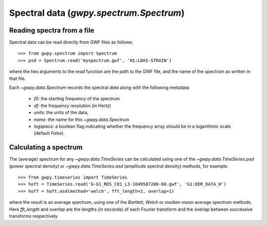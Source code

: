 ########################################
Spectral data (`gwpy.spectrum.Spectrum`)
########################################

Reading spectra from a file
===========================

Spectral data can be read directly from GWF files as follows::

    >>> from gwpy.spectrum import Spectrum
    >>> psd = Spectrum.read('myspectrum.gwf', 'H1:LDAS-STRAIN')

where the two arguments to the `read` function are the path to the GWF file, and the name of the spectrum as written in that file.

Each `~gwpy.data.Spectrum` records the spectral `data` along with the following metadata:

  - `f0`: the starting frequency of the spectrum
  - `df`: the frequency resolution (in Hertz)
  - `units`: the units of the data,
  - `name`: the name for this `~gwpy.data.Spectrum`
  - `logspace`: a boolean flag indicating whether the frequency array should be in a logarithmic scale (default `False`).

Calculating a spectrum
======================

The (average) spectrum for any `~gwpy.data.TimeSeries` can be calculated using one of the `~gwpy.data.TimeSeries.psd` (power spectral density) or `~gwpy.data.TimeSeries.asd` (amplitude spectral density) methods, for example::

    >>> from gwpy.timeseries import TimeSeries
    >>> hoft = TimeSeries.read('G-G1_RDS_C01_L3-1049587200-60.gwf', 'G1:DER_DATA_H')
    >>> hoff = hoft.asd(method='welch', fft_length=2, overlap=1)

where the result is an average spectrum, using one of the `Bartlett`, `Welch` or `median-mean` average spectrum methods.
Here `fft_length` and `overlap` are the lengths (in seconds) of each Fourier transform and the overlap between successive transforms respectively.

